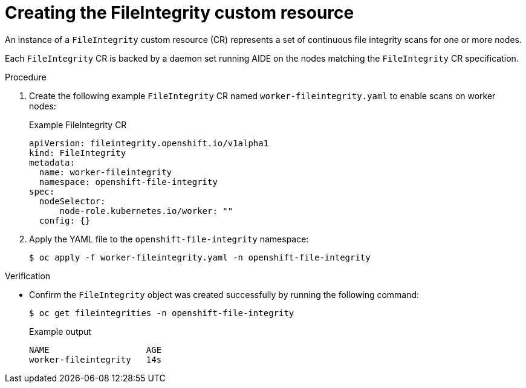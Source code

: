 // Module included in the following assemblies:
//
// * security/file_integrity_operator/file-integrity-operator-understanding.adoc

:_content-type: PROCEDURE
[id="understanding-file-integrity-custom-resource_{context}"]
=  Creating the FileIntegrity custom resource

An instance of a `FileIntegrity` custom resource (CR) represents a set of continuous file integrity scans for one or more nodes.

Each `FileIntegrity` CR is backed by a daemon set running AIDE on the nodes matching the `FileIntegrity` CR specification.

.Procedure

. Create the following example `FileIntegrity` CR named `worker-fileintegrity.yaml` to enable scans on worker nodes:
+
.Example FileIntegrity CR
[source,yaml]
----
apiVersion: fileintegrity.openshift.io/v1alpha1
kind: FileIntegrity
metadata:
  name: worker-fileintegrity
  namespace: openshift-file-integrity
spec:
  nodeSelector:
      node-role.kubernetes.io/worker: ""
  config: {}
----

. Apply the YAML file to the `openshift-file-integrity` namespace:
+
[source,terminal]
----
$ oc apply -f worker-fileintegrity.yaml -n openshift-file-integrity
----

.Verification

* Confirm the `FileIntegrity` object was created successfully by running the following command:
+
[source,terminal]
----
$ oc get fileintegrities -n openshift-file-integrity
----
+
.Example output
+
[source,terminal]
----
NAME                   AGE
worker-fileintegrity   14s
----